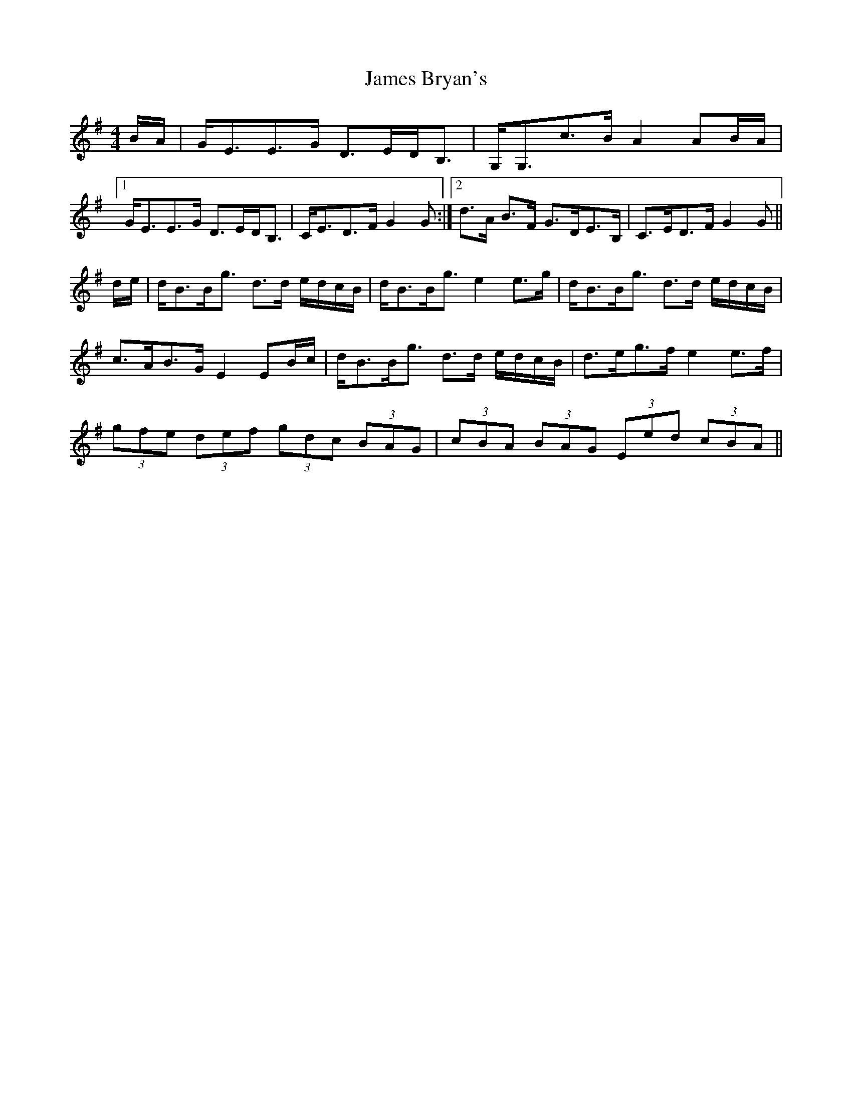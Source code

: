 X: 19541
T: James Bryan's
R: reel
M: 4/4
K: Gmajor
B/A/|G<EE>G D>ED<B,|G,<G,c>B A2 AB/A/|
[1 G<EE>G D>ED<B,|C<ED>F G2 G:|2 d>A B>F G>DE>B,|C>ED>F G2 G||
d/e/|d<BB<g d>d e/d/c/B/|d<BB<g e2 e>g|d<BB<g d>d e/d/c/B/|
c>AB>G E2 EB/c/|d<BB<g d>d e/d/c/B/|d>eg>f e2 e>f|
(3gfe (3def (3gdc (3BAG|(3cBA (3BAG (3Eed (3cBA||

